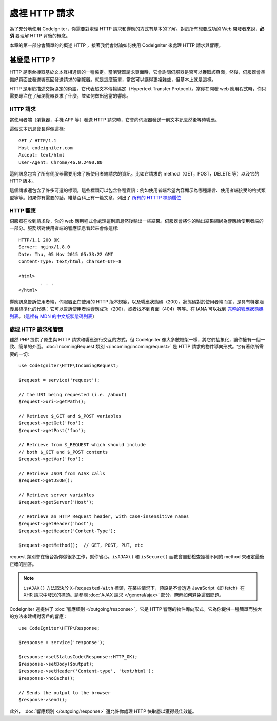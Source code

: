 ##########################
處裡 HTTP 請求
##########################

為了充分地使用 CodeIgniter，你需要對處理 HTTP 請求和響應的方式有基本的了解。對於所有想要成功的 Web 開發者來說，**必須** 要理解 HTTP 背後的概念。

本章的第一部分會簡單的的概述 HTTP ，接著我們會討論如何使用 CodeIgniter 來處理 HTTP 請求與響應。

甚麼是 HTTP ?
=============

HTTP 是兩台機器基於文本互相通信的一種協定。當瀏覽器請求頁面時，它會詢問伺服器是否可以獲取該頁面，然後，伺服器會準備好頁面並發送響應回發送請求的瀏覽器。就是這麼簡單，當然可以講得更複雜些，但基本上就是這樣。

HTTP 是用於描述交換協定的術語。它代表超文本傳輸協定（Hypertext Transfer Protocol）。當你在開發 web 應用程式時，你只需要專注在了解瀏覽器要求了什麼，並如何做出適當的響應。

HTTP 請求
-----------

當使用者端（瀏覽器，手機 APP 等）發送 HTTP 請求時，它會向伺服器發送一則文本訊息然後等待響應。

這個文本訊息會長得像這樣::

	GET / HTTP/1.1
	Host codeigniter.com
	Accept: text/html
	User-Agent: Chrome/46.0.2490.80

這則訊息包含了所有伺服器需要用來了解使用者端請求的資訊。比如它請求的 method（GET，POST，DELETE 等）以及它的 HTTP 版本。

這個請求還包含了許多可選的標頭，這些標頭可以包含各種資訊：例如使用者端希望內容顯示為哪種語言、使用者端接受的格式類型等等。如果你有需要的話，維基百科上有一篇文章，列出了 `所有的 HTTTP 標頭欄位 <https://zh.wikipedia.org/wiki/HTTP%E5%A4%B4%E5%AD%97%E6%AE%B5>`_

HTTP 響應
------------

伺服器在收到請求後，你的 web 應用程式會處理這則訊息然後輸出一些結果。伺服器會將你的輸出結果綑綁為響應給使用者端的一部分。服務器對使用者端的響應訊息看起來會像這樣::

	HTTP/1.1 200 OK
	Server: nginx/1.8.0
	Date: Thu, 05 Nov 2015 05:33:22 GMT
	Content-Type: text/html; charset=UTF-8

	<html>
		. . .
	</html>

響應訊息告訴使用者端，伺服器正在使用的 HTTP 版本規範，以及響應狀態碼（200）。狀態碼對於使用者端而言，是具有特定涵義且標準化的代碼：它可以告訴使用者端響應成功（200），或者找不到頁面（404）等等。在 IANA 可以找到 
`完整的響應狀態碼列表 <https://www.iana.org/assignments/http-status-codes/http-status-codes.xhtml>`_。（`這裡有 MDN 的中文版狀態碼列表 <https://developer.mozilla.org/zh-TW/docs/Web/HTTP/Status>`_）

處理 HTTP 請求和響應
-----------------------------------

雖然 PHP 提供了原生與 HTTP 請求和響應進行交互的方式，但 CodeIgniter 像大多數框架一樣，將它們抽象化，讓你擁有一個一致、簡單的介面。:doc:`IncomingRequest 類別 </incoming/incomingrequest>` 是 HTTP 請求的物件導向形式。它有著你所需要的一切::

	use CodeIgniter\HTTP\IncomingRequest;

	$request = service('request');

	// the URI being requested (i.e. /about)
	$request->uri->getPath();

	// Retrieve $_GET and $_POST variables
	$request->getGet('foo');
	$request->getPost('foo');

	// Retrieve from $_REQUEST which should include
	// both $_GET and $_POST contents
	$request->getVar('foo');

	// Retrieve JSON from AJAX calls
	$request->getJSON();

	// Retrieve server variables
	$request->getServer('Host');

	// Retrieve an HTTP Request header, with case-insensitive names
	$request->getHeader('host');
	$request->getHeader('Content-Type');

	$request->getMethod();  // GET, POST, PUT, etc

request 類別會在後台為你做很多工作，幫你省心。``isAJAX()`` 和 ``isSecure()`` 函數會自動檢查幾種不同的 method 來確定最後正確的回答。

.. note:: ``isAJAX()`` 方法取決於 ``X-Requested-With`` 標頭，在某些情況下，預設是不會透過 JavaScript（即 fetch）在 XHR 請求中發送的標頭。請參閱 :doc:`AJAX 請求 </general/ajax>` 部分，瞭解如何避免這個問題。

CodeIgniter 還提供了 :doc:`響應類別 </outgoing/response>`，它是 HTTP 響應的物件導向形式。它為你提供一種簡單而強大的方法來建構對客戶的響應：

::

  use CodeIgniter\HTTP\Response;

  $response = service('response');

  $response->setStatusCode(Response::HTTP_OK);
  $response->setBody($output);
  $response->setHeader('Content-type', 'text/html');
  $response->noCache();

  // Sends the output to the browser
  $response->send();

此外， :doc:`響應類別 </outgoing/response>` 還允許你處理 HTTP 快取層以獲得最佳效能。
